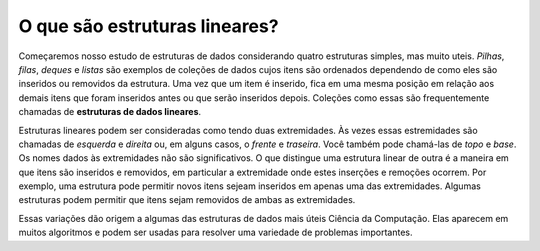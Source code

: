 ..  Copyright (C)  Brad Miller, David Ranum
    This work is licensed under the Creative Commons Attribution-NonCommercial-ShareAlike 4.0 International License. To view a copy of this license, visit http://creativecommons.org/licenses/by-nc-sa/4.0/.


O que são estruturas lineares?
------------------------------

Começaremos nosso estudo de estruturas de dados considerando quatro
estruturas simples, mas muito uteis.
*Pilhas*, *filas*, *deques* e *listas* são exemplos de coleções
de dados cujos itens são ordenados dependendo de como eles são inseridos ou removidos
da estrutura.
Uma vez que um item é inserido, fica em uma mesma posição em relação
aos demais itens que foram inseridos antes ou que serão inseridos depois.
Coleções como essas são frequentemente chamadas de **estruturas de dados lineares**.

Estruturas lineares podem ser consideradas como tendo duas extremidades.
Às vezes essas estremidades são chamadas de *esquerda* e *direita* ou,
em alguns casos, o *frente* e *traseira*.
Você também pode chamá-las de *topo* e *base*.
Os nomes dados às extremidades não são significativos.
O que distingue uma estrutura linear de outra é a maneira em que
itens são inseridos e removidos, em particular a extremidade onde estes
inserções e remoções ocorrem.
Por exemplo, uma estrutura pode permitir novos itens sejeam inseridos
em apenas uma das extremidades. Algumas estruturas podem permitir que itens
sejam removidos de ambas as extremidades.

Essas variações dão origem a algumas das estruturas de dados mais úteis
Ciência da Computação. Elas aparecem em muitos algoritmos e podem ser
usadas ​​para resolver uma variedade de problemas importantes.







